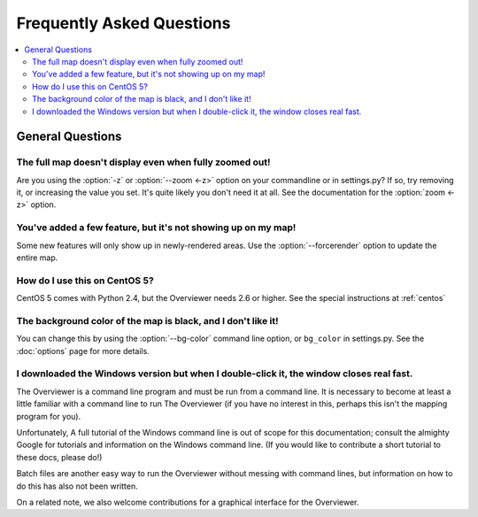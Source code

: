 ==========================
Frequently Asked Questions
==========================

.. contents::
    :local:

General Questions
=================

The full map doesn't display even when fully zoomed out!
--------------------------------------------------------

Are you using the :option:`-z` or :option:`--zoom <-z>` option on your
commandline or in settings.py? If so, try removing it, or increasing the value
you set.  It's quite likely you don't need it at all. See the documentation for
the :option:`zoom <-z>` option.

You've added a few feature, but it's not showing up on my map!
--------------------------------------------------------------

Some new features will only show up in newly-rendered areas. Use the
:option:`--forcerender` option to update the entire map.

How do I use this on CentOS 5?
------------------------------

CentOS 5 comes with Python 2.4, but the Overviewer needs 2.6 or higher. See the
special instructions at :ref:`centos`

The background color of the map is black, and I don't like it!
--------------------------------------------------------------

You can change this by using the :option:`--bg-color` command line option, or
``bg_color`` in settings.py. See the :doc:`options` page for more details.

I downloaded the Windows version but when I double-click it, the window closes real fast.
-----------------------------------------------------------------------------------------

The Overviewer is a command line program and must be run from a command line. It
is necessary to become at least a little familiar with a command line to run The
Overviewer (if you have no interest in this, perhaps this isn't the mapping
program for you).

Unfortunately, A full tutorial of the Windows command line is out of scope for this
documentation; consult the almighty Google for tutorials and information on
the Windows command line. (If you would like to contribute a short tutorial to
these docs, please do!)

Batch files are another easy way to run the Overviewer without messing with
command lines, but information on how to do this has also not been written. 

On a related note, we also welcome contributions for a graphical interface for
the Overviewer.
